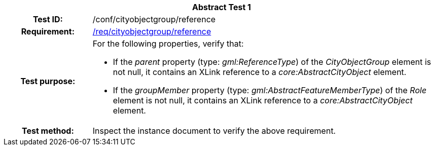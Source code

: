 [[ats_cityobjectgroup_reference]]
[cols=">20h,<80d",width="100%"]
|===
2+<|*Abstract Test {counter:ats-id}*
|Test ID: |/conf/cityobjectgroup/reference
|Requirement: |<<req_cityobjectgroup_reference,/req/cityobjectgroup/reference>>
|Test purpose: a|For the following properties, verify that:

* If the _parent_ property (type: _gml:ReferenceType_) of the _CityObjectGroup_ element is not null, it contains an XLink reference to a _core:AbstractCityObject_ element.
* If the _groupMember_ property (type: _gml:AbstractFeatureMemberType_) of the _Role_ element is not null, it contains an XLink reference to a _core:AbstractCityObject_ element.
|Test method: |Inspect the instance document to verify the above requirement.
|===
